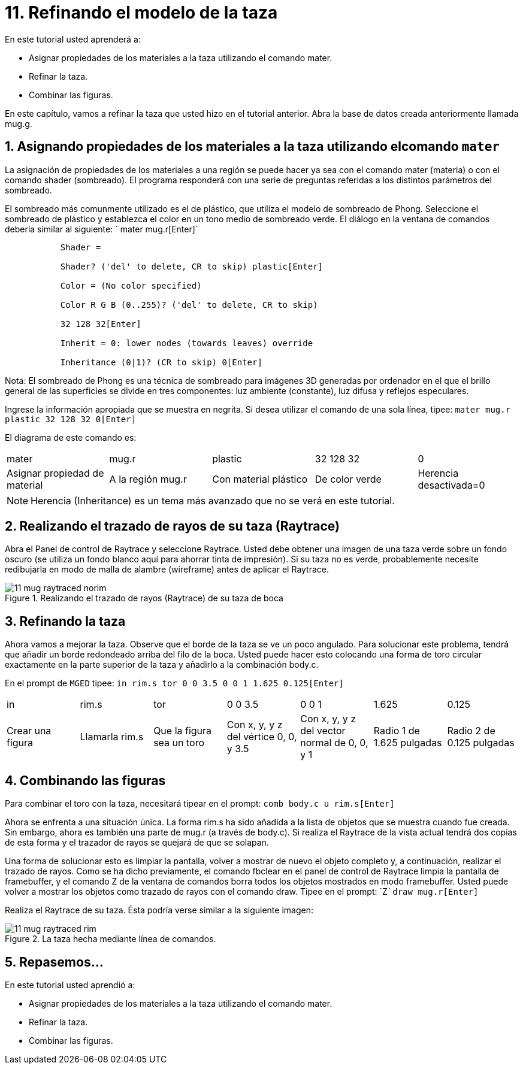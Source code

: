 = 11. Refinando el modelo de la taza
:sectnums:

En este tutorial usted aprenderá a:

* Asignar propiedades de los materiales a la taza utilizando el
  comando mater.
* Refinar la taza.
* Combinar las figuras.

En este capítulo, vamos a refinar la taza que usted hizo en el
tutorial anterior.
Abra la base de datos creada anteriormente llamada mug.g. 

[[_mug_mater_prop_mater_cmd]]
== Asignando propiedades de los materiales a la taza utilizando elcomando `mater`

La asignación de propiedades de los materiales a una región se puede
hacer ya sea con el comando mater (materia) o con el comando shader
(sombreado). El programa responderá con una serie de preguntas
referidas a los distintos parámetros del sombreado.

El sombreado más comunmente utilizado es el de plástico, que utiliza
el modelo de sombreado de Phong.  Seleccione el sombreado de plástico
y establezca el color en un tono medio de sombreado verde.  El diálogo
en la ventana de comandos debería similar al siguiente: ` mater
mug.r[Enter]`

....

	   Shader =

	   Shader? ('del' to delete, CR to skip) plastic[Enter]

	   Color = (No color specified)

	   Color R G B (0..255)? ('del' to delete, CR to skip)

	   32 128 32[Enter]

	   Inherit = 0: lower nodes (towards leaves) override

	   Inheritance (0|1)? (CR to skip) 0[Enter]
....

Nota: El sombreado de Phong es una técnica de sombreado para imágenes
3D generadas por ordenador en el que el brillo general de las
superficies se divide en tres componentes: luz ambiente (constante),
luz difusa y reflejos especulares.

Ingrese la información apropiada que se muestra en negrita.  Si desea
utilizar el comando de una sola línea, tipee: `mater mug.r plastic 32
128 32 0[Enter]`

El diagrama de este comando es: 

[cols="1,1,1,1,1"]
|===

|mater
|mug.r
|plastic
|32 128 32
|0

|Asignar propiedad de material
|A la región mug.r
|Con material plástico
|De color verde
|Herencia desactivada=0
|===

[NOTE]
====
Herencia (Inheritance) es un tema más avanzado que no se verá en este
tutorial.
====

[[_mug_raytrace1]]
== Realizando el trazado de rayos de su taza (Raytrace)

Abra el Panel de control de Raytrace y seleccione Raytrace.  Usted
debe obtener una imagen de una taza verde sobre un fondo oscuro (se
utiliza un fondo blanco aquí para ahorrar tinta de impresión). Si su
taza no es verde, probablemente necesite redibujarla en modo de malla
de alambre (wireframe) antes de aplicar el Raytrace.

.Realizando el trazado de rayos (Raytrace) de su taza de boca
image::mged/11_mug_raytraced_norim.png[]


[[_mug_refining]]
== Refinando la taza

Ahora vamos a mejorar la taza.  Observe que el borde de la taza se ve
un poco angulado.  Para solucionar este problema, tendrá que añadir un
borde redondeado arriba del filo de la boca.  Usted puede hacer esto
colocando una forma de toro circular exactamente en la parte superior
de la taza y añadirlo a la combinación body.c.

En el prompt de [app]``MGED`` tipee: `in rim.s tor 0 0 3.5 0 0 1 1.625
0.125[Enter]`

[cols="1,1,1,1,1,1,1"]
|===

|in
|rim.s
|tor
|0 0 3.5
|0 0 1
|1.625
|0.125

|Crear una figura
|Llamarla rim.s
|Que la figura sea un toro
|Con x, y, y z del vértice 0, 0, y 3.5
|Con x, y, y z del vector normal de 0, 0, y 1
|Radio 1 de 1.625 pulgadas
|Radio 2 de 0.125 pulgadas
|===

[[_mug_torus_cup_combine]]
== Combinando las figuras

Para combinar el toro con la taza, necesitará tipear en el prompt:
`comb body.c u rim.s[Enter]`

Ahora se enfrenta a una situación única.  La forma rim.s ha sido
añadida a la lista de objetos que se muestra cuando fue creada.  Sin
embargo, ahora es también una parte de mug.r (a través de body.c). Si
realiza el Raytrace de la vista actual tendrá dos copias de esta forma
y el trazador de rayos se quejará de que se solapan.

Una forma de solucionar esto es limpiar la pantalla, volver a mostrar
de nuevo el objeto completo y, a continuación, realizar el trazado de
rayos.  Como se ha dicho previamente, el comando fbclear en el panel
de control de Raytrace limpia la pantalla de framebuffer, y el comando
Z de la ventana de comandos borra todos los objetos mostrados en modo
framebuffer.  Usted puede volver a mostrar los objetos como trazado de
rayos con el comando draw.  Tipee en el prompt: `Z[Enter]```draw
mug.r[Enter]``

Realiza el Raytrace de su taza.  Ésta podría verse similar a la
siguiente imagen:

.La taza hecha mediante l&#xED;nea de comandos.
image::mged/11_mug_raytraced_rim.png[]


[[_refining_mug_review]]
== Repasemos...

En este tutorial usted aprendió a:

* Asignar propiedades de los materiales a la taza utilizando el
  comando mater.
* Refinar la taza.
* Combinar las figuras.
